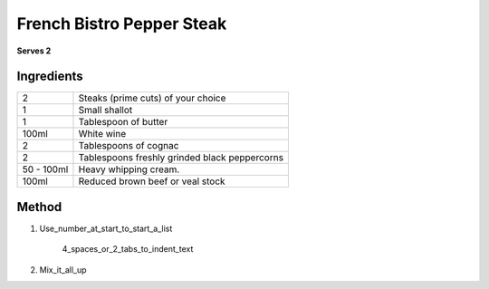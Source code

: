 French Bistro Pepper Steak
==========================

**Serves 2**

Ingredients
-----------

=========== =============================================
2           Steaks (prime cuts) of your choice 
1           Small shallot
1           Tablespoon of butter
100ml       White wine
2           Tablespoons of cognac
2           Tablespoons freshly grinded black peppercorns
50 - 100ml  Heavy whipping cream.
100ml       Reduced brown beef or veal stock
=========== =============================================
 

Method
------

1. Use_number_at_start_to_start_a_list

    4_spaces_or_2_tabs_to_indent_text

2. Mix_it_all_up
